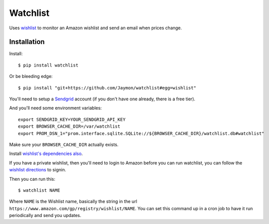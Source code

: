 Watchlist
=========

Uses `wishlist <https://github.com/Jaymon/wishlist>`__ to monitor an
Amazon wishlist and send an email when prices change.

Installation
------------

Install:

::

    $ pip install watchlist

Or be bleeding edge:

::

    $ pip install "git+https://github.com/Jaymon/watchlist#egg=wishlist"

You'll need to setup a `Sendgrid <https://sendgrid.com/>`__ account (if
you don't have one already, there is a free tier).

And you'll need some environment variables:

::

    export SENDGRID_KEY=YOUR_SENDGRID_API_KEY
    export BROWSER_CACHE_DIR=/var/watchlist
    export PROM_DSN_1="prom.interface.sqlite.SQLite://${BROWSER_CACHE_DIR}/watchlist.db#watchlist"

Make sure your ``BROWSER_CACHE_DIR`` actually exists.

Install `wishlist's dependencies
also <https://github.com/Jaymon/wishlist#dependencies>`__.

If you have a private wishlist, then you'll need to login to Amazon
before you can run watchlist, you can follow the `wishlist
directions <https://github.com/Jaymon/wishlist#1-minute-gettings-started>`__
to signin.

Then you can run this:

::

    $ watchlist NAME

Where ``NAME`` is the Wishlist name, basically the string in the url
``https://www.amazon.com/gp/registry/wishlist/NAME``. You can set this
command up in a cron job to have it run periodically and send you
updates.
